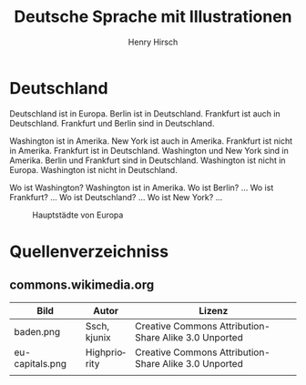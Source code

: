 #+TITLE:     Deutsche Sprache mit Illustrationen
#+AUTHOR:    Henry Hirsch
#+EMAIL:     henry@w3-net.de
#+DESCRIPTION: 
#+KEYWORDS: 
#+LANGUAGE:  de
#+OPTIONS:   H:3 num:t toc:f \n:nil @:t ::t |:t ^:t -:t f:t *:t <:t
#+OPTIONS:   TeX:t LaTeX:nil skip:nil d:nil todo:t pri:nil tags:not-in-toc
#+INFOJS_OPT: view:nil toc:nil ltoc:f mouse:underline buttons:0 path:http://orgmode.org/org-info.js
#+EXPORT_SELECT_TAGS: export
#+EXPORT_EXCLUDE_TAGS: noexport
#+LINK_UP:   
#+LINK_HOME: 
#+LaTeX_CLASS: book
#+LATEX_CLASS_OPTIONS: [a4paper,12pt]{scrartcl}
#+LATEX_HEADER:  \usepackage{ngerman} \usepackage[utf8]{inputenc} \usepackage{fancyhdr}
#+LATEX_HEADER:  \def\secondpage{\clearpage\null\vfill \pagestyle{empty} 
#+LATEX_HEADER:  \begin{minipage}[b]{0.9\textwidth} \footnotesize\raggedright \setlength{\parskip}{0.5\baselineskip} 
#+LATEX_HEADER:  Created 2013 by Henry Hirsch. Some rights reserved.
#+LATEX_HEADER:  This work is licensed under a Creative Commons Attribution-NonCommercial-ShareAlike 3.0 Unported License. 
#+LATEX_HEADER:  This means you are free to copy, distribute, transmit and adapt the work. 
#+LATEX_HEADER:  Under the following conditions http://creativecommons.org/licenses/by-nc-sa/3.0/ 

#+LATEX_HEADER:  \end{minipage} \vspace*{2\baselineskip} \cleardoublepage \rfoot{\thepage}} \makeatletter \g@addto@macro{\maketitle}{\secondpage} \makeatother
#+BEGIN_LATEX
\begin{frontmatter}
#+END_LATEX



#+BEGIN_LATEX 
\pagestyle{empty}
\addtocontents{toc}{\protect\thispagestyle{empty}}
\tableofcontents
\end{frontmatter}
\begin{mainmatter}
#+END_LATEX

* Deutschland
Deutschland ist in Europa. Berlin ist in Deutschland. Frankfurt ist auch in Deutschland. Frankfurt und Berlin sind in Deutschland.

Washington ist in Amerika. New York ist auch in Amerika. Frankfurt ist nicht in Amerika. Frankfurt ist in Deutschland.
Washington und New York sind in Amerika. Berlin und Frankfurt sind in Deutschland.
Washington ist nicht in Europa. Washington ist nicht in Deutschland.

Wo ist Washington? Washington ist in Amerika.
Wo ist Berlin? ...
Wo ist Frankfurt? ...
Wo ist Deutschland? ...
Wo ist New York? ...
#+CAPTION: Hauptstädte von Europa
#+NAME:   fig:EU-CAP
[[./images/eu-capitals.png]]

#+BEGIN_LATEX
\end{mainmatter}
\begin{appendix}
#+END_LATEX
* Quellenverzeichniss
** commons.wikimedia.org

| Bild            | Autor        | Lizenz                                                |
|-----------------+--------------+-------------------------------------------------------|
| baden.png       | Ssch, kjunix | Creative Commons Attribution-Share Alike 3.0 Unported |
| eu-capitals.png | Highpriority | Creative Commons Attribution-Share Alike 3.0 Unported |
|                 |              |                                                       |



#+BEGIN_LATEX
\end{appendix
#+END_LATEX
